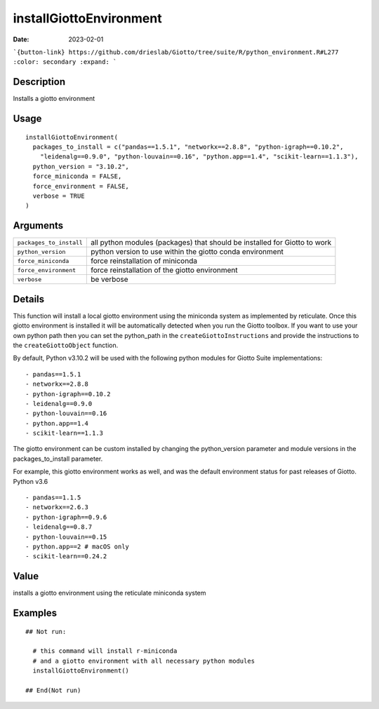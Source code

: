 installGiottoEnvironment
------------------------

:date: 2023-02-01

```{button-link} https://github.com/drieslab/Giotto/tree/suite/R/python_environment.R#L277
:color: secondary
:expand:
```

.. link-button:: https://github.com/drieslab/Giotto/tree/suite/R/python_environment.R#L277
    :type: ref
    :text: Source code
    :classes: btn-outline-primary btn-block

Description
~~~~~~~~~~~

Installs a giotto environment

Usage
~~~~~

::

   installGiottoEnvironment(
     packages_to_install = c("pandas==1.5.1", "networkx==2.8.8", "python-igraph==0.10.2",
       "leidenalg==0.9.0", "python-louvain==0.16", "python.app==1.4", "scikit-learn==1.1.3"),
     python_version = "3.10.2",
     force_miniconda = FALSE,
     force_environment = FALSE,
     verbose = TRUE
   )

Arguments
~~~~~~~~~

+-----------------------------------+-----------------------------------+
| ``packages_to_install``           | all python modules (packages)     |
|                                   | that should be installed for      |
|                                   | Giotto to work                    |
+-----------------------------------+-----------------------------------+
| ``python_version``                | python version to use within the  |
|                                   | giotto conda environment          |
+-----------------------------------+-----------------------------------+
| ``force_miniconda``               | force reinstallation of miniconda |
+-----------------------------------+-----------------------------------+
| ``force_environment``             | force reinstallation of the       |
|                                   | giotto environment                |
+-----------------------------------+-----------------------------------+
| ``verbose``                       | be verbose                        |
+-----------------------------------+-----------------------------------+

Details
~~~~~~~

This function will install a local giotto environment using the
miniconda system as implemented by reticulate. Once this giotto
environment is installed it will be automatically detected when you run
the Giotto toolbox. If you want to use your own python path then you can
set the python_path in the ``createGiottoInstructions`` and provide the
instructions to the ``createGiottoObject`` function.

By default, Python v3.10.2 will be used with the following python
modules for Giotto Suite implementations:

::

      - pandas==1.5.1
      - networkx==2.8.8
      - python-igraph==0.10.2
      - leidenalg==0.9.0
      - python-louvain==0.16
      - python.app==1.4
      - scikit-learn==1.1.3

The giotto environment can be custom installed by changing the
python_version parameter and module versions in the packages_to_install
parameter.

For example, this giotto environment works as well, and was the default
environment status for past releases of Giotto. Python v3.6

::

     - pandas==1.1.5
     - networkx==2.6.3
     - python-igraph==0.9.6
     - leidenalg==0.8.7
     - python-louvain==0.15
     - python.app==2 # macOS only
     - scikit-learn==0.24.2

Value
~~~~~

installs a giotto environment using the reticulate miniconda system

Examples
~~~~~~~~

::

   ## Not run:

     # this command will install r-miniconda
     # and a giotto environment with all necessary python modules
     installGiottoEnvironment()

   ## End(Not run)




